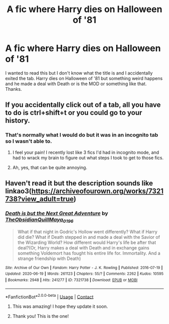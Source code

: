 #+TITLE: A fic where Harry dies on Halloween of '81

* A fic where Harry dies on Halloween of '81
:PROPERTIES:
:Author: darkenedtides
:Score: 15
:DateUnix: 1598815812.0
:DateShort: 2020-Aug-31
:FlairText: What's That Fic?
:END:
I wanted to read this but I don't know what the title is and I accidentally exited the tab. Harry dies on Halloween of '81 but something weird happens and he made a deal with Death or is the MOD or something like that. Thanks.


** If you accidentally click out of a tab, all you have to do is ctrl+shift+t or you could go to your history.
:PROPERTIES:
:Author: CyberWolfWrites
:Score: 3
:DateUnix: 1598821297.0
:DateShort: 2020-Aug-31
:END:

*** That's normally what I would do but it was in an incognito tab so I wasn't able to.
:PROPERTIES:
:Author: darkenedtides
:Score: 4
:DateUnix: 1598824955.0
:DateShort: 2020-Aug-31
:END:

**** I feel your pain! I recently lost like 3 fics I'd had in incognito mode, and had to wrack my brain to figure out what steps I took to get to those fics.
:PROPERTIES:
:Author: Comtesse_Kamilia
:Score: 1
:DateUnix: 1598833585.0
:DateShort: 2020-Aug-31
:END:


**** Ah, yes, that can be quite annoying.
:PROPERTIES:
:Author: CyberWolfWrites
:Score: 1
:DateUnix: 1598835486.0
:DateShort: 2020-Aug-31
:END:


** Haven't read it but the description sounds like linkao3([[https://archiveofourown.org/works/7321738?view_adult=true]])
:PROPERTIES:
:Author: HellaHotLancelot
:Score: 2
:DateUnix: 1598818786.0
:DateShort: 2020-Aug-31
:END:

*** [[https://archiveofourown.org/works/7321738][*/Death is but the Next Great Adventure/*]] by [[https://www.archiveofourown.org/users/TheObsidianQuill/pseuds/TheObsidianQuill/users/Maya_0196/pseuds/Maya_0196][/TheObsidianQuillMaya_0196/]]

#+begin_quote
  What if that night in Godric's Hollow went differently? What if Harry did die? What if Death stepped in and made a deal with the Savior of the Wizarding World? How different would Harry's life be after that deal?(Or, Harry makes a deal with Death and in exchange gains something Voldemort has fought his entire life for. Immortality. And a strange friendship with Death)
#+end_quote

^{/Site/:} ^{Archive} ^{of} ^{Our} ^{Own} ^{*|*} ^{/Fandom/:} ^{Harry} ^{Potter} ^{-} ^{J.} ^{K.} ^{Rowling} ^{*|*} ^{/Published/:} ^{2016-07-19} ^{*|*} ^{/Updated/:} ^{2020-06-19} ^{*|*} ^{/Words/:} ^{261123} ^{*|*} ^{/Chapters/:} ^{55/?} ^{*|*} ^{/Comments/:} ^{2262} ^{*|*} ^{/Kudos/:} ^{10595} ^{*|*} ^{/Bookmarks/:} ^{2948} ^{*|*} ^{/Hits/:} ^{241277} ^{*|*} ^{/ID/:} ^{7321738} ^{*|*} ^{/Download/:} ^{[[https://archiveofourown.org/downloads/7321738/Death%20is%20but%20the%20Next.epub?updated_at=1592547695][EPUB]]} ^{or} ^{[[https://archiveofourown.org/downloads/7321738/Death%20is%20but%20the%20Next.mobi?updated_at=1592547695][MOBI]]}

--------------

*FanfictionBot*^{2.0.0-beta} | [[https://github.com/FanfictionBot/reddit-ffn-bot/wiki/Usage][Usage]] | [[https://www.reddit.com/message/compose?to=tusing][Contact]]
:PROPERTIES:
:Author: FanfictionBot
:Score: 3
:DateUnix: 1598818805.0
:DateShort: 2020-Aug-31
:END:

**** This was amazing! I hope they update it soon.
:PROPERTIES:
:Author: Numerous_Ask3199
:Score: 1
:DateUnix: 1598956836.0
:DateShort: 2020-Sep-01
:END:


**** Thank you! This is the one!
:PROPERTIES:
:Author: darkenedtides
:Score: 1
:DateUnix: 1598819140.0
:DateShort: 2020-Aug-31
:END:
